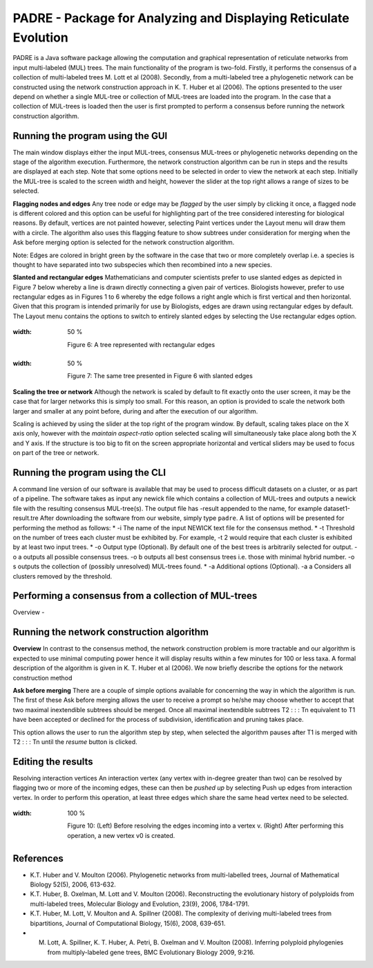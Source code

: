 .. _padre_tools:

PADRE - Package for Analyzing and Displaying Reticulate Evolution
=================================================================

PADRE is a Java software package allowing the computation
and graphical representation of reticulate networks from input multi-labeled
(MUL) trees. The main functionality of the program is two-fold. Firstly,
it performs the consensus of a collection of multi-labeled trees M. Lott et
al (2008). Secondly, from a multi-labeled tree a phylogenetic network can
be constructed using the network construction approach in K. T. Huber et
al (2006). The options presented to the user depend on whether a single
MUL-tree or collection of MUL-trees are loaded into the program. In the
case that a collection of MUL-trees is loaded then the user is first prompted
to perform a consensus before running the network construction algorithm.


Running the program using the GUI
---------------------------------

The main window displays either the input MUL-trees, consensus MUL-trees
or phylogenetic networks depending on the stage of the algorithm execution.
Furthermore, the network construction algorithm can be run in steps and
the results are displayed at each step. Note that some options need to be
selected in order to view the network at each step. Initially the MUL-tree
is scaled to the screen width and height, however the slider at the top right
allows a range of sizes to be selected.

**Flagging nodes and edges** Any tree node or edge may be *flagged* by
the user simply by clicking it once, a flagged node is different colored and this
option can be useful for highlighting part of the tree considered interesting
for biological reasons. By default, vertices are not painted however, selecting
Paint vertices under the Layout menu will draw them with a circle. The
algorithm also uses this flagging feature to show subtrees under consideration
for merging when the Ask before merging option is selected for the network
construction algorithm.

Note: Edges are colored in bright green by the software in the case that
two or more completely overlap i.e. a species is thought to have separated
into two subspecies which then recombined into a new species.

**Slanted and rectangular edges** Mathematicians and computer scientists
prefer to use slanted edges as depicted in Figure 7 below whereby a line is
drawn directly connecting a given pair of vertices. Biologists however, prefer
to use rectangular edges as in Figures 1 to 6 whereby the edge follows a right
angle which is first vertical and then horizontal. Given that this program is
intended primarily for use by Biologists, edges are drawn using rectangular
edges by default. The Layout menu contains the options to switch to entirely
slanted edges by selecting the Use rectangular edges option.

.. figure:: images/padre-fig6.png
:width: 50 %

    Figure 6: A tree represented with rectangular edges


.. figure:: images/padre-fig7.png
:width: 50 %

    Figure 7: The same tree presented in Figure 6 with slanted edges


**Scaling the tree or network** Although the network is scaled by default
to fit exactly onto the user screen, it may be the case that for larger networks
this is simply too small. For this reason, an option is provided to scale the
network both larger and smaller at any point before, during and after the
execution of our algorithm.

Scaling is achieved by using the slider at the top right of the program window.
By default, scaling takes place on the X axis only, however with the *maintain aspect-ratio*
option selected scaling will simultaneously take place
along both the X and Y axis. If the structure is too big to fit on the screen
appropriate horizontal and vertical sliders may be used to focus on part of
the tree or network.


Running the program using the CLI
---------------------------------

A command line version of our software is available that may be used to
process difficult datasets on a cluster, or as part of a pipeline. The software
takes as input any newick file which contains a collection of MUL-trees and
outputs a newick file with the resulting consensus MUL-tree(s). The output
file has -result appended to the name, for example dataset1-result.tre
After downloading the software from our website, simply type ``padre``.
A list of options will be presented for performing the method as follows:
* -i The name of the input NEWICK text file for the consensus method.
* -t Threshold on the number of trees each cluster must be exhibited by.
For example, -t 2 would require that each cluster is exhibited by at
least two input trees.
* -o Output type (Optional). By default one of the best trees is arbitrarily
selected for output. -o a outputs all possible consensus trees. -o b
outputs all best consensus trees i.e. those with minimal hybrid number.
-o s outputs the collection of (possibly unresolved) MUL-trees found.
* -a Additional options (Optional). -a a Considers all clusters removed
by the threshold.



Performing a consensus from a collection of MUL-trees
-----------------------------------------------------

Overview -



Running the network construction algorithm
------------------------------------------

**Overview** In contrast to the consensus method, the network construction
problem is more tractable and our algorithm is expected to use minimal
computing power hence it will display results within a few minutes for 100
or less taxa. A formal description of the algorithm is given in K. T. Huber et
al (2006). We now briefly describe the options for the network construction
method

**Ask before merging** There are a couple of simple options available for
concerning the way in which the algorithm is run. The first of these Ask
before merging allows the user to receive a prompt so he/she may choose
whether to accept that two maximal inextendible subtrees should be merged.
Once all maximal inextendible subtrees T2 : : : Tn equivalent to T1 have been
accepted or declined for the process of subdivision, identification and pruning
takes place.

This option allows the user to run the algorithm step by step,
when selected the algorithm pauses after T1 is merged with T2 : : : Tn until
the *resume* button is clicked.


Editing the results
-------------------

Resolving interaction vertices An interaction vertex (any vertex with
in-degree greater than two) can be resolved by flagging two or more of the
incoming edges, these can then be *pushed up* by selecting Push up edges
from interaction vertex. In order to perform this operation, at least three
edges which share the same head vertex need to be selected.

.. figure:: images/padre-fig10.png
:width: 100 %

    Figure 10: (Left) Before resolving the edges incoming into a vertex v. (Right) After performing this operation, a new vertex v0 is created.



References
----------

* K.T. Huber and V. Moulton (2006). Phylogenetic networks from multi-labelled trees, Journal of Mathematical Biology 52(5), 2006, 613-632.

* K.T. Huber, B. Oxelman, M. Lott and V. Moulton (2006). Reconstructing the evolutionary history of polyploids from multi-labeled trees, Molecular Biology and Evolution, 23(9), 2006, 1784-1791.

* K.T. Huber, M. Lott, V. Moulton and A. Spillner (2008). The complexity of deriving multi-labeled trees from bipartitions, Journal of Computational Biology, 15(6), 2008, 639-651.

* M. Lott, A. Spillner, K. T. Huber, A. Petri, B. Oxelman and V. Moulton (2008). Inferring polyploid phylogenies from multiply-labeled gene trees, BMC Evolutionary Biology 2009, 9:216.
